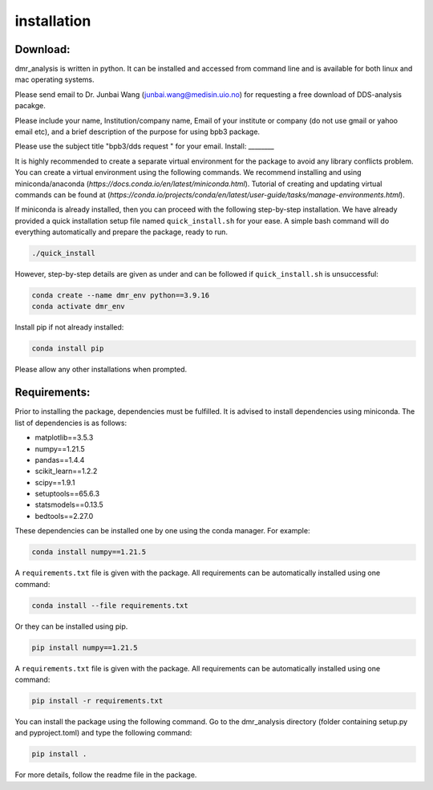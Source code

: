 installation
============


Download:
_________
dmr_analysis is written in python. It can be installed and accessed from command line and is available for both linux and mac operating systems. 

Please send email to Dr. Junbai Wang (junbai.wang@medisin.uio.no) for requesting a free download of DDS-analysis pacakge.

Please include your name, Institution/company name, Email of your institute or company (do not use gmail or yahoo email etc), and a brief description of the purpose for using bpb3 package.

Please use the subject title "bpb3/dds request "  for your email.
Install:
________

It is highly recommended to create a separate virtual environment for the package to avoid any library conflicts problem. You can create a virtual environment using the following commands. We recommend installing and using miniconda/anaconda (`https://docs.conda.io/en/latest/miniconda.html`). Tutorial of creating and updating virtual commands can be found at (`https://conda.io/projects/conda/en/latest/user-guide/tasks/manage-environments.html`).

If miniconda is already installed, then you can proceed with the following step-by-step installation. We have already provided a quick installation setup file named ``quick_install.sh`` for your ease. A simple bash command will do everything automatically and prepare the package, ready to run.

.. code-block:: bash

    ./quick_install

However, step-by-step details are given as under and can be followed if ``quick_install.sh`` is unsuccessful:

.. code-block:: bash

    conda create --name dmr_env python==3.9.16
    conda activate dmr_env

Install pip if not already installed:

.. code-block:: bash

    conda install pip

Please allow any other installations when prompted.

Requirements:
_____________

Prior to installing the package, dependencies must be fulfilled. It is advised to install dependencies using miniconda. The list of dependencies is as follows:

- matplotlib==3.5.3
- numpy==1.21.5
- pandas==1.4.4
- scikit_learn==1.2.2
- scipy==1.9.1
- setuptools==65.6.3
- statsmodels==0.13.5
- bedtools==2.27.0

These dependencies can be installed one by one using the conda manager. For example:

.. code-block:: bash

    conda install numpy==1.21.5

A ``requirements.txt`` file is given with the package. All requirements can be automatically installed using one command:

.. code-block:: bash

    conda install --file requirements.txt

Or they can be installed using pip.

.. code-block:: bash

    pip install numpy==1.21.5

A ``requirements.txt`` file is given with the package. All requirements can be automatically installed using one command:

.. code-block:: bash

    pip install -r requirements.txt

You can install the package using the following command. Go to the dmr_analysis directory (folder containing setup.py and pyproject.toml) and type the following command:

.. code-block:: bash

    pip install .

For more details, follow the readme file in the package.
